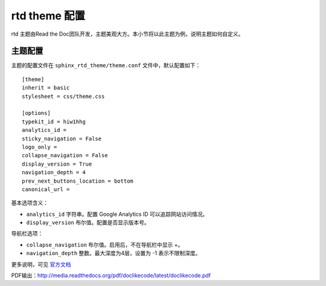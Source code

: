 ================
rtd theme 配置
================

rtd 主题由Read the Doc团队开发，主题美观大方。本小节将以此主题为例，说明主题如何自定义。

主题配置
==================
主题的配置文件在 ``sphinx_rtd_theme/theme.conf`` 文件中，默认配置如下：

::

    [theme]
    inherit = basic
    stylesheet = css/theme.css

    [options]
    typekit_id = hiw1hhg
    analytics_id =
    sticky_navigation = False
    logo_only =
    collapse_navigation = False
    display_version = True
    navigation_depth = 4
    prev_next_buttons_location = bottom
    canonical_url =


基本选项含义：

* ``analytics_id`` 字符串。配置 Google Analytics ID 可以追踪网站访问情况。
* ``display_version`` 布尔值。配置是否显示版本号。

导航栏选项：

* ``collapse_navigation`` 布尔值。启用后，不在导航栏中显示 +。
* ``navigation_depth`` 整数。最大深度为4层，设置为 -1 表示不限制深度。

更多说明，可见 `官方文档 <https://sphinx-rtd-theme.readthedocs.io/en/latest/configuring.html>`_


PDF输出：http://media.readthedocs.org/pdf/doclikecode/latest/doclikecode.pdf